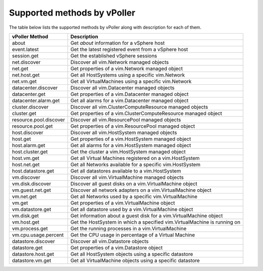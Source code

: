 .. _methods:

============================
Supported methods by vPoller
============================

The table below lists the supported methods by vPoller along
with description for each of them.

+------------------------+--------------------------------------------------------------------------+
| vPoller Method         | Description                                                              |
+========================+==========================================================================+
| about                  | Get *about* information for a vSphere host                               |
+------------------------+--------------------------------------------------------------------------+
| event.latest           | Get the latest registered event from a vSphere host                      |
+------------------------+--------------------------------------------------------------------------+
| session.get            | Get the established vSphere sessions                                     |
+------------------------+--------------------------------------------------------------------------+
| net.discover           | Discover all vim.Network managed objects                                 |
+------------------------+--------------------------------------------------------------------------+
| net.get                | Get properties of a vim.Network managed object                           |
+------------------------+--------------------------------------------------------------------------+
| net.host.get           | Get all HostSystems using a specific vim.Network                         |
+------------------------+--------------------------------------------------------------------------+
| net.vm.get             | Get all VirtualMachines using a specific vim.Network                     |
+------------------------+--------------------------------------------------------------------------+
| datacenter.discover    | Discover all vim.Datacenter managed objects                              |
+------------------------+--------------------------------------------------------------------------+
| datacenter.get         | Get properties of a vim.Datacenter managed object                        |
+------------------------+--------------------------------------------------------------------------+
| datacenter.alarm.get   | Get all alarms for a vim.Datacenter managed object                       |
+------------------------+--------------------------------------------------------------------------+
| cluster.discover       | Discover all vim.ClusterComputeResource managed objects                  |
+------------------------+--------------------------------------------------------------------------+
| cluster.get            | Get properties of a vim.ClusterComputeResource managed object            |
+------------------------+--------------------------------------------------------------------------+
| resource.pool.discover | Discover all vim.ResourcePool managed objects                            |
+------------------------+--------------------------------------------------------------------------+
| resource.pool.get      | Get properties of a vim.ResourcePool managed object                      |
+------------------------+--------------------------------------------------------------------------+
| host.discover          | Discover all vim.HostSystem managed objects                              |
+------------------------+--------------------------------------------------------------------------+
| host.get               | Get properties of a vim.HostSystem managed object                        |
+------------------------+--------------------------------------------------------------------------+
| host.alarm.get         | Get all alarms for a vim.HostSystem managed object                       |
+------------------------+--------------------------------------------------------------------------+
| host.cluster.get       | Get the cluster a vim.HostSystem managed object                          |
+------------------------+--------------------------------------------------------------------------+
| host.vm.get            | Get all Virtual Machines registered on a vim.HostSystem                  |
+------------------------+--------------------------------------------------------------------------+
| host.net.get           | Get all Networks available for a specific vim.HostSystem                 |
+------------------------+--------------------------------------------------------------------------+
| host.datastore.get     | Get all datastores available to a vim.HostSystem                         |
+------------------------+--------------------------------------------------------------------------+
| vm.discover            | Discover all vim.VirtualMachine managed objects                          |
+------------------------+--------------------------------------------------------------------------+
| vm.disk.discover       | Discover all guest disks on a vim.VirtualMachine object                  |
+------------------------+--------------------------------------------------------------------------+
| vm.guest.net.get       | Discover all network adapters on a vim.VirtualMachine object             |
+------------------------+--------------------------------------------------------------------------+
| vm.net.get             | Get all Networks used by a specific vim.VirtualMachine                   |
+------------------------+--------------------------------------------------------------------------+
| vm.get                 | Get properties of a vim.VirtualMachine object                            |
+------------------------+--------------------------------------------------------------------------+
| vm.datastore.get       | Get all datastore used by a vim.VirtualMachine object                    |
+------------------------+--------------------------------------------------------------------------+
| vm.disk.get            | Get information about a guest disk for a vim.VirtualMachine object       |
+------------------------+--------------------------------------------------------------------------+
| vm.host.get            | Get the HostSystem in which a specified vim.VirtualMachine is running on |
+------------------------+--------------------------------------------------------------------------+
| vm.process.get         | Get the running processes in a vim.VirtualMachine                        |
+------------------------+--------------------------------------------------------------------------+
| vm.cpu.usage.percent   | Get the CPU usage in percentage of a Virtual Machine                     |
+------------------------+--------------------------------------------------------------------------+
| datastore.discover     | Discover all vim.Datastore objects                                       |
+------------------------+--------------------------------------------------------------------------+
| datastore.get          | Get properties of a vim.Datastore object                                 |
+------------------------+--------------------------------------------------------------------------+
| datastore.host.get     | Get all HostSystem objects using a specific datastore                    |
+------------------------+--------------------------------------------------------------------------+
| datastore.vm.get       | Get all VirtualMachine objects using a specific datastore                |
+------------------------+--------------------------------------------------------------------------+
